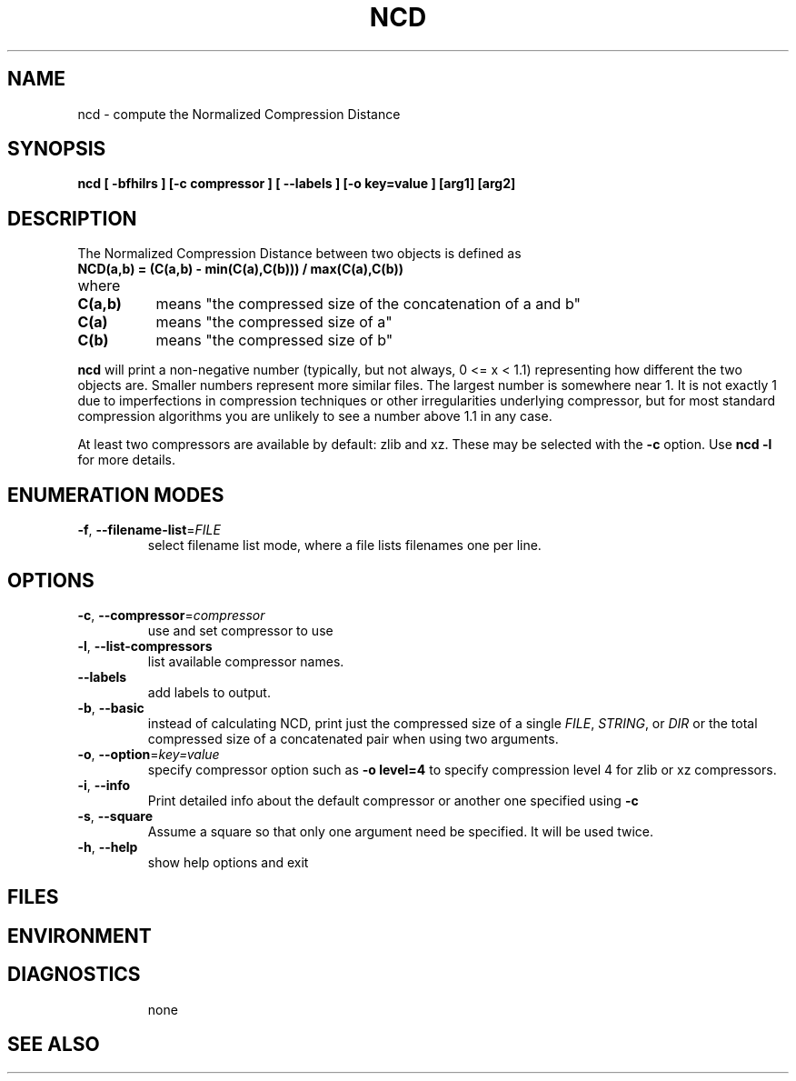 .TH NCD 1
.SH NAME
ncd \- compute the Normalized Compression Distance
.SH SYNOPSIS
.B ncd
.B [ -bfhilrs ] [-c compressor ] [ --labels ] [-o key=value ] [arg1] [arg2]
.SH DESCRIPTION
.PP
The Normalized Compression Distance between two objects is defined as
.TP
.B "    NCD(a,b) = (C(a,b) - min(C(a),C(b))) / max(C(a),C(b))"
.TP
where 
.TP 8
.B C(a,b)
means "the compressed size of the concatenation of a and b"
.TP
.B C(a)
means "the compressed size of a"
.TP
.B C(b)
means "the compressed size of b"
  
.PP
.B ncd
will print a non-negative number (typically, but not always, 0 <= x < 1.1)
representing how different the two objects are.  Smaller numbers represent more
similar files.  The largest number is somewhere near 1.  It is not exactly 1
due to imperfections in compression techniques or other irregularities
underlying compressor, but for most standard compression algorithms you are
unlikely to see a number above 1.1 in any case.

.PP
At least two compressors are available by default: zlib and xz.  These
may be selected with the \fB-c\fR option.  Use \fBncd -l\fR for more details.

.SH ENUMERATION MODES
.TP
\fB\-f\fR, \fB\-\-filename-list\fR=\fIFILE\fR
select filename list mode, where a file lists filenames one per line.
.TP
.SH OPTIONS
.TP
\fB\-c\fR, \fB\-\-compressor\fR=\fIcompressor\fR
use and set compressor to use
.TP
\fB\-l\fR, \fB\-\-list\-compressors\fR
list available compressor names.
.TP
\fB\-\-labels\fR
add labels to output.
.TP
\fB\-b\fR, \fB\-\-basic\fR
instead of calculating NCD, print just the compressed size of a single \fIFILE\fR, \fISTRING\fR, or \fIDIR\fR or the total compressed size of a concatenated pair when using two arguments.
.TP
\fB\-o\fR, \fB\-\-option\fR=\fIkey=value\fR
specify compressor option such as \fB-o level=4\fR to specify compression
level 4 for zlib or xz compressors.
.TP
\fB\-i\fR, \fB\-\-info\fR
Print detailed info about the default compressor or another one specified using \fB\-c\fR
.TP
\fB\-s\fR, \fB\-\-square\fR
Assume a square so that only one argument need be specified. It will be used twice.
.TP
\fB\-h\fR, \fB\-\-help\fR
show help options and exit
.SH FILES

.SH ENVIRONMENT
.TP
.SH DIAGNOSTICS
none
.SH "SEE ALSO"
